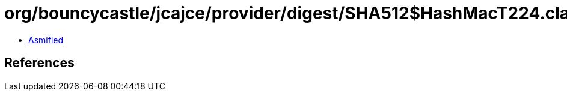 = org/bouncycastle/jcajce/provider/digest/SHA512$HashMacT224.class

 - link:SHA512$HashMacT224-asmified.java[Asmified]

== References

